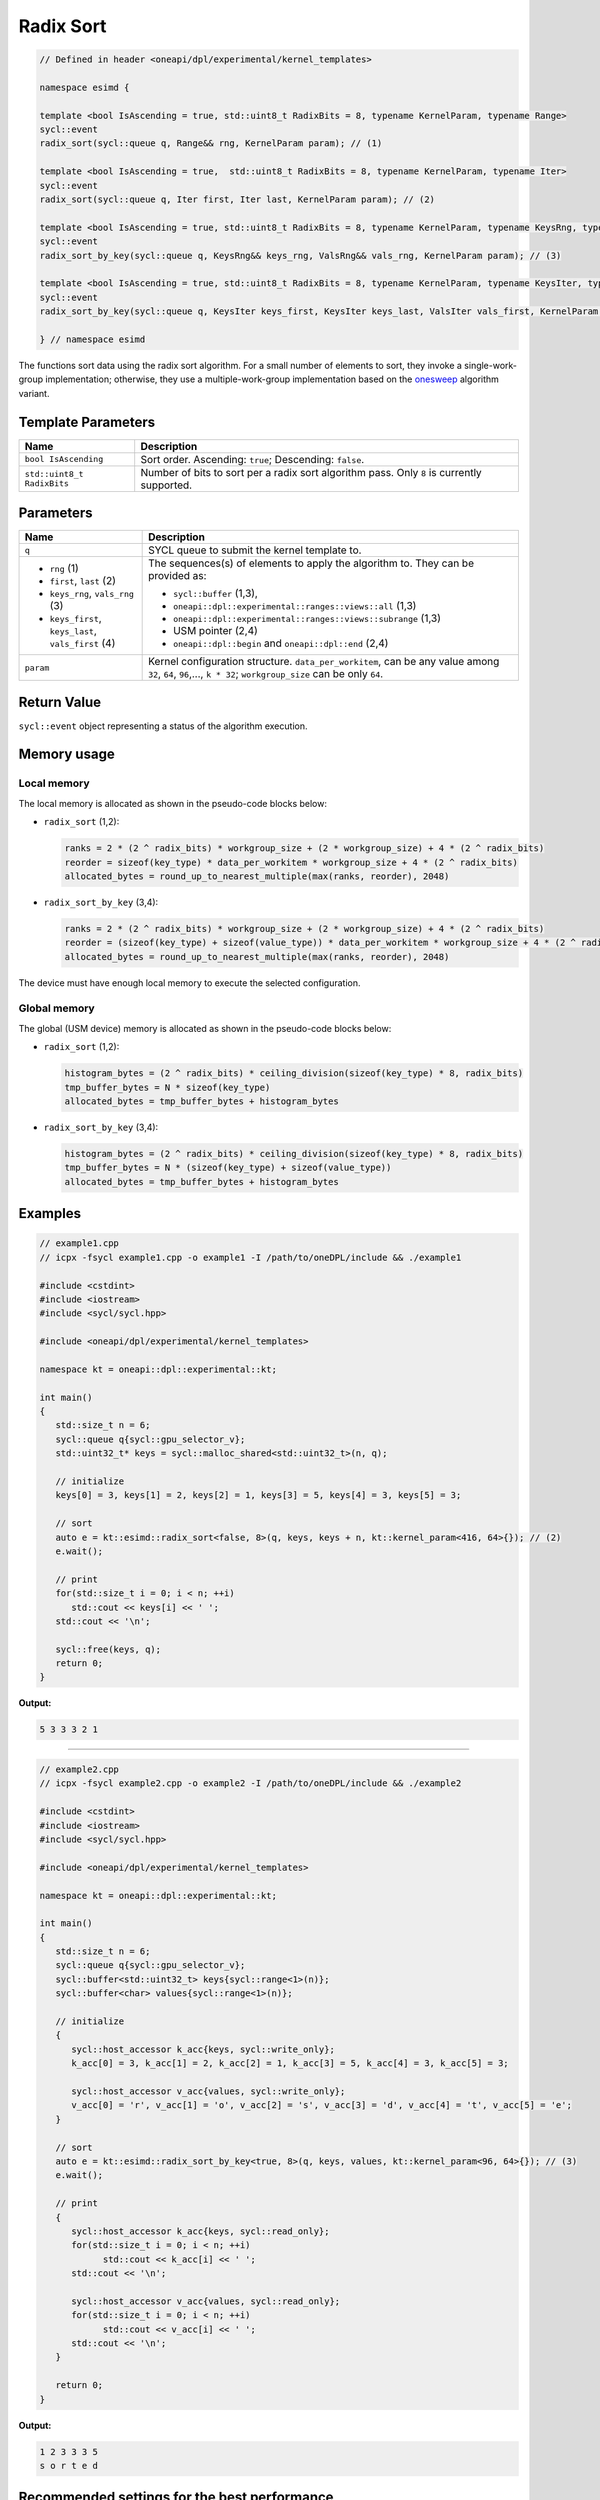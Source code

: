 Radix Sort
##########

.. code:: cpp

   // Defined in header <oneapi/dpl/experimental/kernel_templates>

   namespace esimd {

   template <bool IsAscending = true, std::uint8_t RadixBits = 8, typename KernelParam, typename Range>
   sycl::event
   radix_sort(sycl::queue q, Range&& rng, KernelParam param); // (1)

   template <bool IsAscending = true,  std::uint8_t RadixBits = 8, typename KernelParam, typename Iter>
   sycl::event
   radix_sort(sycl::queue q, Iter first, Iter last, KernelParam param); // (2)

   template <bool IsAscending = true, std::uint8_t RadixBits = 8, typename KernelParam, typename KeysRng, typename ValsRng>
   sycl::event
   radix_sort_by_key(sycl::queue q, KeysRng&& keys_rng, ValsRng&& vals_rng, KernelParam param); // (3)

   template <bool IsAscending = true, std::uint8_t RadixBits = 8, typename KernelParam, typename KeysIter, typename ValsIter>
   sycl::event
   radix_sort_by_key(sycl::queue q, KeysIter keys_first, KeysIter keys_last, ValsIter vals_first, KernelParam param); // (4)

   } // namespace esimd

The functions sort data using the radix sort algorithm. For a small number of elements to sort, they invoke a single-work-group implementation; otherwise, they use a multiple-work-group implementation based on the `onesweep <https://arxiv.org/abs/2206.01784>`_ algorithm variant.

Template Parameters
--------------------

+-----------------------------+----------------------------------------------------------+
| Name                        | Description                                              |
+=============================+==========================================================+
| ``bool IsAscending``        | Sort order. Ascending: ``true``; Descending: ``false``.  |
+-----------------------------+----------------------------------------------------------+
| ``std::uint8_t RadixBits``  | Number of bits to sort per a radix sort algorithm pass.  |
|                             | Only ``8`` is currently supported.                       |
+-----------------------------+----------------------------------------------------------+


Parameters
----------

+------------------------------------------------------+------------------------------------------------------------------+
| Name                                                 | Description                                                      |
+======================================================+==================================================================+
|  ``q``                                               | SYCL queue to submit the kernel template to.                     |
+------------------------------------------------------+------------------------------------------------------------------+
|                                                      | The sequences(s) of elements to apply the algorithm to.          |
|  - ``rng`` (1)                                       | They can be provided as:                                         |
|  - ``first``, ``last`` (2)                           |                                                                  |
|  - ``keys_rng``, ``vals_rng`` (3)                    | - ``sycl::buffer`` (1,3),                                        |
|  - ``keys_first``, ``keys_last``, ``vals_first`` (4) | - ``oneapi::dpl::experimental::ranges::views::all`` (1,3)        |
|                                                      | - ``oneapi::dpl::experimental::ranges::views::subrange`` (1,3)   |
|                                                      | - USM pointer (2,4)                                              |
|                                                      | - ``oneapi::dpl::begin`` and ``oneapi::dpl::end`` (2,4)          |
+------------------------------------------------------+------------------------------------------------------------------+
|  ``param``                                           | Kernel configuration structure. ``data_per_workitem``,           |
|                                                      | can be any value among ``32``, ``64``, ``96``,..., ``k * 32``;   |
|                                                      | ``workgroup_size`` can be only ``64``.                           |
+------------------------------------------------------+------------------------------------------------------------------+


Return Value
------------

``sycl::event`` object representing a status of the algorithm execution.


Memory usage
------------

Local memory
~~~~~~~~~~~~

The local memory is allocated as shown in the pseudo-code blocks below:

- ``radix_sort`` (1,2):

  .. code:: python

     ranks = 2 * (2 ^ radix_bits) * workgroup_size + (2 * workgroup_size) + 4 * (2 ^ radix_bits)
     reorder = sizeof(key_type) * data_per_workitem * workgroup_size + 4 * (2 ^ radix_bits)
     allocated_bytes = round_up_to_nearest_multiple(max(ranks, reorder), 2048)


- ``radix_sort_by_key`` (3,4):

  .. code:: python

     ranks = 2 * (2 ^ radix_bits) * workgroup_size + (2 * workgroup_size) + 4 * (2 ^ radix_bits)
     reorder = (sizeof(key_type) + sizeof(value_type)) * data_per_workitem * workgroup_size + 4 * (2 ^ radix_bits)
     allocated_bytes = round_up_to_nearest_multiple(max(ranks, reorder), 2048)

The device must have enough local memory to execute the selected configuration.


Global memory
~~~~~~~~~~~~~
The global (USM device) memory is allocated as shown in the pseudo-code blocks below:

- ``radix_sort`` (1,2):

  .. code:: python

     histogram_bytes = (2 ^ radix_bits) * ceiling_division(sizeof(key_type) * 8, radix_bits)
     tmp_buffer_bytes = N * sizeof(key_type)
     allocated_bytes = tmp_buffer_bytes + histogram_bytes

- ``radix_sort_by_key`` (3,4):

  .. code:: python

     histogram_bytes = (2 ^ radix_bits) * ceiling_division(sizeof(key_type) * 8, radix_bits)
     tmp_buffer_bytes = N * (sizeof(key_type) + sizeof(value_type))
     allocated_bytes = tmp_buffer_bytes + histogram_bytes


Examples
--------

.. code:: cpp

   // example1.cpp
   // icpx -fsycl example1.cpp -o example1 -I /path/to/oneDPL/include && ./example1

   #include <cstdint>
   #include <iostream>
   #include <sycl/sycl.hpp>

   #include <oneapi/dpl/experimental/kernel_templates>

   namespace kt = oneapi::dpl::experimental::kt;

   int main()
   {
      std::size_t n = 6;
      sycl::queue q{sycl::gpu_selector_v};
      std::uint32_t* keys = sycl::malloc_shared<std::uint32_t>(n, q);

      // initialize
      keys[0] = 3, keys[1] = 2, keys[2] = 1, keys[3] = 5, keys[4] = 3, keys[5] = 3;

      // sort
      auto e = kt::esimd::radix_sort<false, 8>(q, keys, keys + n, kt::kernel_param<416, 64>{}); // (2)
      e.wait();

      // print
      for(std::size_t i = 0; i < n; ++i)
         std::cout << keys[i] << ' ';
      std::cout << '\n';

      sycl::free(keys, q);
      return 0;
   }

**Output:**

.. code:: none

   5 3 3 3 2 1

-----

.. code:: cpp

   // example2.cpp
   // icpx -fsycl example2.cpp -o example2 -I /path/to/oneDPL/include && ./example2

   #include <cstdint>
   #include <iostream>
   #include <sycl/sycl.hpp>

   #include <oneapi/dpl/experimental/kernel_templates>

   namespace kt = oneapi::dpl::experimental::kt;

   int main()
   {
      std::size_t n = 6;
      sycl::queue q{sycl::gpu_selector_v};
      sycl::buffer<std::uint32_t> keys{sycl::range<1>(n)};
      sycl::buffer<char> values{sycl::range<1>(n)};

      // initialize
      {
         sycl::host_accessor k_acc{keys, sycl::write_only};
         k_acc[0] = 3, k_acc[1] = 2, k_acc[2] = 1, k_acc[3] = 5, k_acc[4] = 3, k_acc[5] = 3;

         sycl::host_accessor v_acc{values, sycl::write_only};
         v_acc[0] = 'r', v_acc[1] = 'o', v_acc[2] = 's', v_acc[3] = 'd', v_acc[4] = 't', v_acc[5] = 'e';
      }

      // sort
      auto e = kt::esimd::radix_sort_by_key<true, 8>(q, keys, values, kt::kernel_param<96, 64>{}); // (3)
      e.wait();

      // print
      {
         sycl::host_accessor k_acc{keys, sycl::read_only};
         for(std::size_t i = 0; i < n; ++i)
               std::cout << k_acc[i] << ' ';
         std::cout << '\n';

         sycl::host_accessor v_acc{values, sycl::read_only};
         for(std::size_t i = 0; i < n; ++i)
               std::cout << v_acc[i] << ' ';
         std::cout << '\n';
      }

      return 0;
   }

**Output:**

.. code:: none

   1 2 3 3 3 5
   s o r t e d


Recommended settings for the best performance
---------------------------------------------

General advice is to set the configuration according to the performance measurements and profiling information.

But the initial configuration may be selected according to these points:

a. The number of elements to sort is small (~16K or less) and the algorithm is ``radix_sort``. The elements can be processed by a single work-group.

   - Increase ``param`` values, so ``N <= param.data_per_workitem * param.workgroup_size``.

b. The number of elements to sort is medium (between ~16K and ~1M). All the work-groups can execute simultaneously.

   - Make sure the device is saturated: ``param.data_per_workitem * param.workgroup_size ≈ N / device_xe_core_count``. Prefer larger ``param.workgroup_size`` in ``param.data_per_workitem * param.workgroup_size`` combination to reduce the number of work-groups and thus synchronization overhead.

c. The number of elements to sort is large (more than ~1M). The work-groups preempt each other.

   - Increase the occupancy to hide the latency: ``param.data_per_workitem * param.workgroup_size ≈< N / (device_xe_core_count * desired_occupancy)``. The occupancy depends on the local memory usage which is determined by ``key_type``, ``value_type``, ``radix_bits``, ``param.data_per_workitem`` and ``param.workgroup_size`` parameters. Refer to "Local memory usage" chapter for the calculation.


Limitations (may be relaxed in the future)
------------------------------------------

- Algorithms can process only C++ integral and floating-point types with the width up to 64-bits (except for ``bool``).
- Number of elements to sort must not exceed `2^30`.
- ``radix_bits`` can only be `8`.
- ``param.data_per_workitem`` has discreteness of `32`.
- ``param.workgroup_size`` can only be `64`.
- Local memory is always used to rank keys, reorder keys or key-value pairs which limits possible values of ``param.data_per_workitem`` and ``param.workgroup_size``.
- ``radix_sort_by_key`` does not have single-work-group implementation yet.


Possible API extensions (may be implemented in the future)
----------------------------------------------------------

- Allow passing externally allocated memory.
- Allow passing dependent events.
- Allow passing a range of bits to sort.
- Allow out-of-place sorting, e.g. with a double-buffer or an output sequence(s)
- Allow configuration of kernels other than the most time-consuming kernel (e.g. of a kernel computing histograms).
- Allow range transformations (e.g. range pipes or transform iterators).


System requirements (coverage my be extended in the future)
-----------------------------------------------------------

- Hardware: Intel® Data Center GPU Max Series.
- Compiler: Intel® oneAPI DPC++/C++ 2023.2 and newer.
- OS: RHEL 9.2, SLES 15 SP5, Ubuntu 22.04. Other distributions and their versions listed in `<https://dgpu-docs.intel.com/driver/installation.html>`_ should be supported accordingly however they have not been tested.


Known Issues
------------

- Use of -g, -O0, -O1 compiler options may lead to compilation issues.
- Combinations of ``param.data_per_workitem`` and ``param.work_group_size`` with large values may lead to device-code compilation errors due to allocation of local memory amounts beyond the device capabilities. Refer to "Local memory usage" paragraph for the details regarding allocation.
- ``radix_sort_by_key`` produces wrong results with the following combinations of ``kt::kernel_param`` and types of keys and values:

  - ``sizeof(key_type) + sizeof(value_type) = 12``, ``param.workgroup_size = 64`` and ``param.data_per_workitem = 96``
  - ``sizeof(key_type) + sizeof(value_type) = 16``, ``param.workgroup_size = 64`` and ``param.data_per_workitem = 64``
